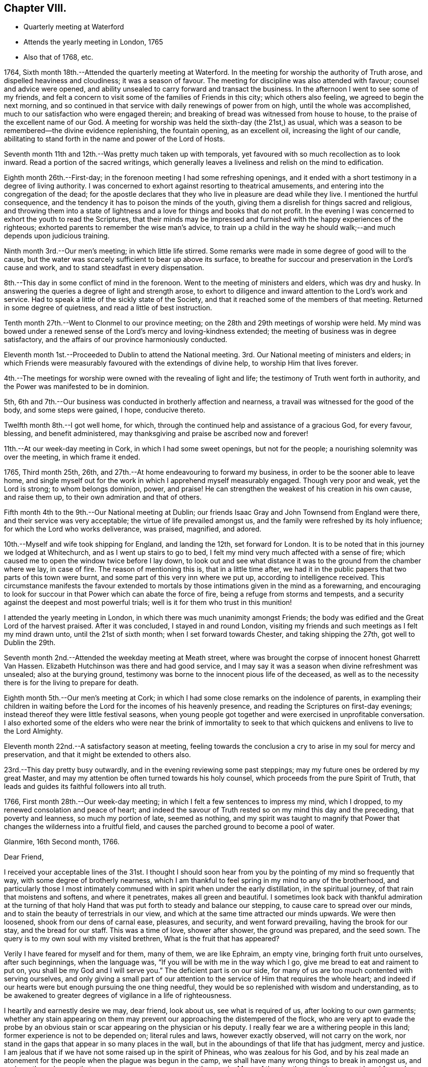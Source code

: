 == Chapter VIII.

[.chapter-synopsis]
* Quarterly meeting at Waterford
* Attends the yearly meeting in London, 1765
* Also that of 1768, etc.

1764, Sixth month 18th.--Attended the quarterly meeting at Waterford.
In the meeting for worship the authority of Truth arose,
and dispelled heaviness and cloudiness; it was a season of favour.
The meeting for discipline was also attended with favour; counsel and advice were opened,
and ability unsealed to carry forward and transact the business.
In the afternoon I went to see some of my friends,
and felt a concern to visit some of the families of Friends in this city;
which others also feeling, we agreed to begin the next morning,
and so continued in that service with daily renewings of power from on high,
until the whole was accomplished, much to our satisfaction who were engaged therein;
and breaking of bread was witnessed from house to house,
to the praise of the excellent name of our God.
A meeting for worship was held the sixth-day (the 21st,) as usual,
which was a season to be remembered--the divine evidence replenishing,
the fountain opening, as an excellent oil, increasing the light of our candle,
abilitating to stand forth in the name and power of the Lord of Hosts.

Seventh month 11th and 12th.--Was pretty much taken up with temporals,
yet favoured with so much recollection as to look inward.
Read a portion of the sacred writings,
which generally leaves a liveliness and relish on the mind to edification.

Eighth month 26th.--First-day; in the forenoon meeting I had some refreshing openings,
and it ended with a short testimony in a degree of living authority.
I was concerned to exhort against resorting to theatrical amusements,
and entering into the congregation of the dead;
for the apostle declares that they who live in pleasure are dead while they live.
I mentioned the hurtful consequence,
and the tendency it has to poison the minds of the youth,
giving them a disrelish for things sacred and religious,
and throwing them into a state of lightness and
a love for things and books that do not profit.
In the evening I was concerned to exhort the youth to read the Scriptures,
that their minds may be impressed and furnished
with the happy experiences of the righteous;
exhorted parents to remember the wise man`'s advice,
to train up a child in the way he should walk;--and much depends upon judicious training.

Ninth month 3rd.--Our men`'s meeting; in which little life stirred.
Some remarks were made in some degree of good will to the cause,
but the water was scarcely sufficient to bear up above its surface,
to breathe for succour and preservation in the Lord`'s cause and work,
and to stand steadfast in every dispensation.

8th.--This day in some conflict of mind in the forenoon.
Went to the meeting of ministers and elders, which was dry and husky.
In answering the queries a degree of light and strength arose,
to exhort to diligence and inward attention to the Lord`'s work and service.
Had to speak a little of the sickly state of the Society,
and that it reached some of the members of that meeting.
Returned in some degree of quietness, and read a little of best instruction.

Tenth month 27th.--Went to Clonmel to our province meeting;
on the 28th and 29th meetings of worship were held.
My mind was bowed under a renewed sense of the Lord`'s mercy and loving-kindness extended;
the meeting of business was in degree satisfactory,
and the affairs of our province harmoniously conducted.

Eleventh month 1st.--Proceeded to Dublin to attend the National meeting.
3rd. Our National meeting of ministers and elders;
in which Friends were measurably favoured with the extendings of divine help,
to worship Him that lives forever.

4th.--The meetings for worship were owned with the revealing of light and life;
the testimony of Truth went forth in authority,
and the Power was manifested to be in dominion.

5th, 6th and 7th.--Our business was conducted in brotherly affection and nearness,
a travail was witnessed for the good of the body, and some steps were gained, I hope,
conducive thereto.

Twelfth month 8th.--I got well home, for which,
through the continued help and assistance of a gracious God, for every favour, blessing,
and benefit administered, may thanksgiving and praise be ascribed now and forever!

11th.--At our week-day meeting in Cork, in which I had some sweet openings,
but not for the people; a nourishing solemnity was over the meeting,
in which frame it ended.

1765, Third month 25th, 26th, and 27th.--At home endeavouring to forward my business,
in order to be the sooner able to leave home,
and single myself out for the work in which I apprehend myself measurably engaged.
Though very poor and weak, yet the Lord is strong; to whom belongs dominion, power,
and praise!
He can strengthen the weakest of his creation in his own cause, and raise them up,
to their own admiration and that of others.

Fifth month 4th to the 9th.--Our National meeting at Dublin;
our friends Isaac Gray and John Townsend from England were there,
and their service was very acceptable; the virtue of life prevailed amongst us,
and the family were refreshed by its holy influence;
for which the Lord who works deliverance, was praised, magnified, and adored.

10th.--Myself and wife took shipping for England, and landing the 12th,
set forward for London.
It is to be noted that in this journey we lodged at Whitechurch,
and as I went up stairs to go to bed,
I felt my mind very much affected with a sense of fire;
which caused me to open the window twice before I lay down,
to look out and see what distance it was to the ground from the chamber where we lay,
in case of fire.
The reason of mentioning this is, that in a little time after,
we had it in the public papers that two parts of this town were burnt,
and some part of this very inn where we put up, according to intelligence received.
This circumstance manifests the favour extended to mortals by
those intimations given in the mind as a forewarning,
and encouraging to look for succour in that Power which can abate the force of fire,
being a refuge from storms and tempests,
and a security against the deepest and most powerful trials;
well is it for them who trust in this munition!

I attended the yearly meeting in London,
in which there was much unanimity amongst Friends;
the body was edified and the Great Lord of the harvest praised.
After it was concluded, I stayed in and round London,
visiting my friends and such meetings as I felt my mind drawn unto,
until the 21st of sixth month; when I set forward towards Chester,
and taking shipping the 27th, got well to Dublin the 29th.

Seventh month 2nd.--Attended the weekday meeting at Meath street,
where was brought the corpse of innocent honest Gharrett Van Hassen.
Elizabeth Hutchinson was there and had good service,
and I may say it was a season when divine refreshment was unsealed;
also at the burying ground,
testimony was borne to the innocent pious life of the deceased,
as well as to the necessity there is for the living to prepare for death.

Eighth month 5th.--Our men`'s meeting at Cork;
in which I had some close remarks on the indolence of parents,
in exampling their children in waiting before the Lord
for the incomes of his heavenly presence,
and reading the Scriptures on first-day evenings;
instead thereof they were little festival seasons,
when young people got together and were exercised in unprofitable conversation.
I also exhorted some of the elders who were near the brink of immortality to
seek to that which quickens and enlivens to live to the Lord Almighty.

Eleventh month 22nd.--A satisfactory season at meeting,
feeling towards the conclusion a cry to arise in my soul for mercy and preservation,
and that it might be extended to others also.

23rd.--This day pretty busy outwardly, and in the evening reviewing some past steppings;
may my future ones be ordered by my great Master,
and may my attention be often turned towards his holy counsel,
which proceeds from the pure Spirit of Truth,
that leads and guides its faithful followers into all truth.

1766, First month 28th.--Our week-day meeting;
in which I felt a few sentences to impress my mind, which I dropped,
to my renewed consolation and peace of heart;
and indeed the savour of Truth rested so on my mind this day and the preceding,
that poverty and leanness, so much my portion of late, seemed as nothing,
and my spirit was taught to magnify that Power that
changes the wilderness into a fruitful field,
and causes the parched ground to become a pool of water.

[.embedded-content-document.letter]
--

[.signed-section-context-open]
Glanmire, 16th Second month, 1766.

[.salutation]
Dear Friend,

I received your acceptable lines of the 31st. I thought I
should soon hear from you by the pointing of my mind so frequently that way,
with some degree of brotherly nearness,
which I am thankful to feel spring in my mind to any of the brotherhood,
and particularly those I most intimately communed with
in spirit when under the early distillation,
in the spiritual journey, of that rain that moistens and softens,
and where it penetrates, makes all green and beautiful.
I sometimes look back with thankful admiration at the turning of that
holy Hand that was put forth to steady and balance our stepping,
to cause care to spread over our minds,
and to stain the beauty of terrestrials in our view,
and which at the same time attracted our minds upwards.
We were then loosened, shook from our dens of carnal ease, pleasures, and security,
and went forward prevailing, having the brook for our stay, and the bread for our staff.
This was a time of love, shower after shower, the ground was prepared, and the seed sown.
The query is to my own soul with my visited brethren, What is the fruit that has appeared?

Verily I have feared for myself and for them, many of them, we are like Ephraim,
an empty vine, bringing forth fruit unto ourselves, after such beginnings,
when the language was, "`If you will be with me in the way which I go,
give me bread to eat and raiment to put on, you shall be my God and I will serve you.`"
The deficient part is on our side,
for many of us are too much contented with serving ourselves,
and only giving a small part of our attention to
the service of Him that requires the whole heart;
and indeed if our hearts were but enough pursuing the one thing needful,
they would be so replenished with wisdom and understanding,
as to be awakened to greater degrees of vigilance in a life of righteousness.

I heartily and earnestly desire we may, dear friend, look about us,
see what is required of us, after looking to our own garments;
whether any stain appearing on them may prevent
our approaching the distempered of the flock,
who are very apt to evade the probe by an obvious stain
or scar appearing on the physician or his deputy.
I really fear we are a withering people in this land;
former experience is not to be depended on; literal rules and laws,
however exactly observed, will not carry on the work,
nor stand in the gaps that appear in so many places in the wall,
but in the aboundings of that life that has judgment, mercy and justice.
I am jealous that if we have not some raised up in the spirit of Phineas,
who was zealous for his God,
and by his zeal made an atonement for the people when the plague was begun in the camp,
we shall have many wrong things to break in amongst us,
and perhaps through some that may appear as princes amongst the people.
Many of the sins that crept in amongst Israel formerly,
were through the priests and the princes,
and whenever the distemper catches the first rank it soon spreads amongst the host.
May the Lord our God stir up the pure mind in each of his visited children,
that their chief and principal care may be in looking to the law and testimony;
for as we honour this, and prefer it before our chiefest joy,
a blessing accompanies the exercise and care, and we grow in heavenly riches.
And where the eye is turned to accumulate earthly riches,
it slides into a state of indifference as to the vitals of religion,
a superficial care seems visible; when convenience will admit, services are performed;
and so dimness, drowsiness, and death prevail.
This is very much the state of the churches in many places,
and sorrowfully so in this quarter.
May the Lord Almighty cause fight to break upon
us that we may be delivered from every death!

May the good Spirit work all our works in us, and for us,
that we lack nothing of that weight of glory,
which will entitle us to sing amongst the sons of God a song of salvation and victory.
My heart nearly and warmly salutes you, etc., etc.,
which continues me your affectionate and real friend,

[.signed-section-signature]
Samuel Neale

--

[.embedded-content-document.letter]
--

[.signed-section-context-open]
Glanmire, 4th of fourth month, 1766.

[.salutation]
My Dear Friend,

Yours I received with affectionate nearness.
Let me write or speak to you sometimes a little closely,
I have nothing in it but good-will.
I desire the same freedom may be used to me;
we ought to be as spurs one to the other to quicken our care and diligence,
when in our domestic lots we are ready to be tinctured with worldly cares,
that to this day choke the seed of the kingdom,
hindering our seeing in such a degree of clearness as if we waited more deeply and
attentively for the unsealing of that spring which is the believer`'s satisfaction.
Specious are the excuses always at hand, which the pilgrim is apt to join with,
to multiply a little more liberty to the carnal part, that deserves death by denial.
I speak my own experience, and perhaps it is also my friends, and is it not our duty,
and ought to be our principal care, to search after death upon self;
the more we abstain from it and save its head, the harder work we make in the end,
and the longer the glorious design of existence is baffled.
I often eye the path, by having the view opened to me,
in which the Christian ought to walk; it is strait and narrow, but purity may pass it;
the greater mixture we have, the more difficult I see it plainly,
and this makes this path so much avoided, and so destitute of travellers.
Some would willingly walk in it provided they could introduce such and such beloveds;
they are too cumbersome and cannot abide the glory of this path,
are in a dying condition while in it,
and this I believe is the cause why so many
leave it and turn again to the beggarly elements;
who after beginning in the spirit, they think to be made perfect by the flesh.
Or alter knowing the day of the Lord to come upon those
things that were as pleasant pictures or fenced towers,
where they had fortified themselves,
think they may take greater liberties now as they grow in experience,
and so are for erecting a standard of their own,
assigning limits and bounds to themselves, forgetting the covenant,
"`If you will be with me, give me food and raiment,`" etc.;
little served in the day of infancy, now it is multiplied beyond expectation,
and for the utility of the search a reason assigned.

My mind, on taking a view of the visited in this nation, has been distressed.
I include my own state with them; had we all been more honest to our feelings,
I am persuaded we should be more established;
and yet I know there are still several who love the Lord,
and delight in feeling after His presence when easily come at:
But by much watching they become weary and faint in their minds,
seek for relief in their earthly enjoyments;
and so slide by little from that dependence that craves bread from the Divine treasury.
The Lord is just and equal in all his ways; He rewards in due season the devoted,
honest and industrious; though He may seem to tarry long,
yet when He comes his reward is with Him, and He is glorious in his arising,
for He scatters every enemy.
There are that would be heirs of two kingdoms; but this cannot be,
we must relinquish one or the other;
and there is this encouragement for holding to the kingdom of righteousness,
that every necessary thing will be added.--Life seems less in dominion in our meetings,
the people less attentive I think to their duties, and lethargy prevails;
leprosy has appeared where light had its abode,
so that I am ready to fear we shall scarcely be a people to administer the law.
We have been visited by Ann Kenyon from Liverpool,
her service seemed to awaken and arouse,
and show she was much in the state of our meeting.
According to my judgment, she seems to carry a sharp weapon, and yet wins the people.
After her came dear William Reckitt, who stayed with us a week;
the authority and virtue of Truth accompanies him,
and an ornamental conduct sets home his doctrine.
Our united love is to you both, my dear friends, also to your father, mother,
and others in your freedom, which continues me in steadfast friendship your near friend,

[.signed-section-signature]
Samuel Neale.

--

Seventh month 21st.--This day employed about my outward concerns;--my
mind was in a state of toil,--had but very little time in retirement,
felt inward poverty and a real lack of bread.

22nd.--Engaged as yesterday,
the mind a little more free and less susceptible
of the strippings of that heavenly clothing,
which is its strength and beauty.

23rd and 24th.--Much employed about my outward affairs;
sometimes felt a desire spring up to be more sustained by grace,
which quickened prayer to intercede for it in a short exclamation.

1768, Fifth month 11th.--After having attended the National meeting in Dublin,
I embarked for Holyhead, and landing safely,
attended many meetings prior to being at the yearly meeting in London.
Visited several meetings and Friends in that city;
returned through part of Scotland to the north of Ireland,
taking meetings in many places; and on the 16th of ninth month, got well home,
after a long absence; thanks to the mercy of a holy all gracious Providence,
who lives and reigns forever!
Favour and mercy have been extended to me through this journey;
for which may a fresh dedication of soul and spirit to the
Lord`'s service attend me to the latest period of my life.

1769, Third month 15th.--Indisposed by a cold and rheumatic pain;
but by applying some simple things found relief,
which I look upon as a favour from heaven;
for any abatement of pain and misery cannot be obtained but by the mediation
and interposition of that which is superior to the disorders of nature;
and this is in the administration of the mercy of our God,
who has endued one part of the creation (plants, medicines,
etc.,) with virtue to counteract that which is permitted to distress mankind, as pain,
sickness, etc.; therefore the Lord our God is still merciful, long-suffering,
and abundant in goodness and truth.

16th, 17th, and 18th.--Still at home and rather better.
Had several of my friends call on me; read several experiences,
all I hope tending to profit.
Felt some painful conflict from the counteracting of a
spirit that has worked its own downfall by rebellion,
and has lain sore on me at times for discharging myself with honesty and integrity;
I have thought it was permitted in the wisdom and mercy of the Lord my God,
to bring me more and more to lean on him, the eternal Rock of strength,
that His presence and power may be my rock, refuge, and stay,
in every strait and difficulty.

19th.--I was at meeting, in which I felt quietude,
and in the conclusion some little matter was impressed on my mind as a caution to
drop with respect to associating with the spirit and temper of the world;
and I had to show how contrary it is to Christ`'s doctrine,
who said,--"`If you were of the world, the world would love its own,
but because I have chosen you out of the world, therefore the world hates you.`"
Those therefore that are joined to the spirit of the world, cannot be disciples of Jesus;
whose kingdom is not of this world.

Fourth month 2nd.-First-day, was at both meetings; the forenoon meeting was dull, large,
and heavy, on account of the inattention of many barren professors.
In the latter part I had a testimony to bear against double-mindedness,--the
iniquity of it in religious matters being very apparent to my mind;
even amongst men in civil affairs it was very deformed and misshapen.
Hypocrisy and deceit are inconsistent with the nature of religion and virtue;
no appearance of sanctity should shelter wrong actions,
as the nature of the crime was displayed in the
character of Ananias and his wife Sapphira,
who out of appearance and show sold their land,
but retained some of the price for sinister views, which was not unknown to the apostle,
nor to that glorious Power they thought in part to serve,
and for their double-mindedness they lost their lives;
as many now do their spiritual lives, who cloak themselves with hypocrisy and deceit.

30th.--First-day; both meetings very full, not much said by way of testimony.
The unsealing of the fountain is only in the will of Him, who is the Life,
Light and strength, and when He is pleased His servants should be silent;
may they ever be so!

Sixth month 6th.--Went to Kinsale to be at an appointed
meeting for Sarah Taylor and Alice Rigg,
from England, which was pretty large and the people sober,
considering the youth that were present,
who were unacquainted with the nature of the cross of Christ,
and very restless in their own places of worship.
On the whole things were well, and I trust the Great name was glorified.
In the afternoon I was at the funeral of A. F. with the above Friends;
where was a great concourse of people,
who behaved rudely and indecently in endeavouring to
get into the grave-yard before the proper time;
the testimony of Truth went forth in demonstration and power.
This man A. F., was well gifted, well-accoutred,
and a serviceable man in his younger days;
but by being made too much use of by Friends in the several offices of the church,
he took too much upon him, became rather exalted, and did not abide enough in the lowly,
self-denying life of Truth; by which his spirit became too sufficient of himself,
and his sufficiency was not enough of God and the Spirit of His Son.
The fall of man is by little and little, not all at once;
his departure is established as he forgets the rock from which he was hewn,
and the hole of the pit from which he was digged; wrong is substituted for right,
and error for truth; a lording spirit prevails,
and so the poor creature falls into delusion, even to believe a lie!
May the harms of others be the warning of us, as a people who profess godliness;
that we may by standing close and low, as in the bottom of Jordan,
be kept alive unto the Lord God and the Lamb,
bringing up stones of memorial to the praise and salvation of our God; Amen!

+++A+++. F. was a man of good capacity, good-natured to a large degree,
and was very compliant and obliging,
which made him much beloved by those of others as well as our own Society.
An inclination to gratify a passion which has overthrown many, was his foible;
and though it began by a seeming temperance, yet habit confirmed a love for it,
and so by little and little the passion strengthened as it was gratified,
and became master of the man; which increased so powerfully,
as to weaken and enfeeble his love for God and man.
The good cause he once delighted in, and was an advocate for, he neglected,
and so was bound to his Delilah,
by which he became dim if not totally blind with
respect to spiritual sight and discerning;
thus he lost his place in the mystical body,
and became a fruitless branch in the Lord`'s vineyard!
May the sight and sense of such objects as this arouse us to vigilance and diligence,
that in the end we may be blessed with a mansion in the realms of light and immortality!

Seventh month 23rd.--This afternoon the prospect of a former opening affected my mind,
accompanied by these words: "`No man having put his hand to the plough, and looking back,
is fit for the kingdom.`"
My heart, I hope, is not haughty, nor mine eyes lofty;
I think I am willing to be anything or to do anything,
when I am truly sensible it is required, and that I feel strength for it.
May all fruit be fully ripe before it be plucked, or handed forth to others!
This prospect has often appeared to me within these ten years past,
and I hope I may be enabled to say,--"`Not my will, but yours be done!`"

Eighth month 16th.--This day, poor and low in spirit;
the view of distant labour and exercise is affecting, but I hope to be resigned,
even to death.

Ninth month 21st.--Went to Limerick, and was next day at a meeting for worship,
which preceded their meeting for business.
The queries were answered when men and women Friends were present;
and they were spoken to in the openings of Truth,
and the advantages and disadvantages pointed out
attending faithfulness and unfaithfulness,
consistency and inconsistency.
On the whole it was to satisfaction.

23rd, 24th and 25th.--I attended the quarterly meeting there.
The meetings for worship were dull and heavy,
on account of the languid state of many in profession amongst us;--the carnal security,
the ease, the formality of some, were hurtful to the youth,
and destructive to the real religious advancement of the soul in righteousness and truth;
many close things were spoken in the tenderness of love,
and the meeting for discipline was I hope to edification.

Stayed in Limerick until the 3rd of the tenth month,
visiting the families of Friends by appointment of the quarterly meeting.
Afterwards I visited Friends of Ross meeting,
and though they are poor and lean every way, the visit was much to my satisfaction.
We were many times filled with the virtue of Truth,
in which we ministered to the states we visited; many were reached, and several roused,
which I trust will prove effectual to some to be what they should be.
We were deeply baptized on their account.
I am firmly of opinion it will stand against them in the great day of account,
if they turn not to an amendment of life and to Him who died for them and all mankind.
I had much peace in conforming to this secret impulse and inward draft of duty,
and this day`'s work crowned I thought the whole,--
blessed be the name of Israel`'s King forever,
who replenishes,
sustains and rewards all those who are faithful
to the law and commandment revealed in the heart.
Returned home with my dear wife, the 3rd and 4th of tenth month,
and found my family and affairs as much to my satisfaction as I could expect,
which I always do when abroad in the service of the Great
Master,--to whom be praise and adoration ascribed forever.

Twelfth month 23rd.--Attended our meeting for ministers and elders.
Things stirred in the life to our mutual comfort,
and testimony was borne to the mercy and goodness of a gracious God;
who sometimes by his love works on us, as on Aaron`'s rod, by making it bud,
blossom and bring forth ripe almonds in one night, though before in a state of dryness;
and it is the Divine Power still, that quickens and makes us alive in the church,
by which we live unto God.
As He has chosen us for His work,
let us not entangle ourselves with the inordinate cares of this life, that we may,
as good soldiers, please Him the holy Captain.

26th.--If we would but keep little and low enough, we should be a favoured people,
for the Lord delights in the humble and low in heart.
He does not reveal himself to the high, the wise, and the prudent of this world;
for the apostle says not many of these are called;
"`for God has chosen the weak things of the world to confound the wise,
and things that are not, to bring to naught things that are,
that no flesh may glory in His presence;`"--and the reason to me is very plain,
because the wise, the strong and the prudent,
depending much on their own parts and powers, are not willing to be chosen,
and so remain contentedly in a state of unrenewed nature,
without having it subdued and brought under by the power of grace.

29th.--The meeting at Cork was rather a dull one; though I had some openings,
and some little access in spirit to that holy table,
which is always richly furnished for all ranks and classes of the people,
of whatsoever constitutions they may be, if but real children,
born of the incorruptible Seed, and growing in it from stature to stature.

1770, Second month 5th.--This day about domestic affairs,
in which I had some intervals of reflection to look
towards an inheritance amongst the children of light;
some glimpses of a very important nature, in which I trust I stand resigned.
Read some instructive experiences in the evening.

Third month 14th and 15th.--These two days engaged about my domestic concerns;
in which I was much taken up, preparing to leave home with ease and propriety.
Weight and depression are very much my attendants from a variety of considerations.
At times I am easy and thankful,
and sometimes I hope living closer to the Life that quickens and makes alive;
but harassing cares retard,
and yet again I am sometimes sensible that business within bounds,
is healthful both for body and mind.
May the strength of sacred aid and instruction be revealed,
to support and sustain through the ups and downs I am to pass through in this low world,
that at last I may centre in peace and safety in a glorious hereafter!

20th.--This day we appointed a meeting for our youth,
and had several minutes read to them,
in which service we felt strength and instruction renewed;
for which I trust we shall return the praise where due.
In the evening we began the family visit, and were favoured with a fresh seal,
that the Lord our God owns this service in His church and amongst His people.
We went forward in this laborious work till the 31st,
in which the mercy and sustaining help of a gracious Helper were witnessed,
to the mutual refreshment of those who were engaged in this work;
in several places manifest proofs were given that it had a good effect.
O! that it may not be like the morning cloud and early dew, that quickly pass away!
It was a time of renewing of light and strength; some were harnessed into this service,
though young in the work, which I trust will bind them to the law and testimony,
not to put it off.
 
Fourth month 1st.--Attended our meetings today, in which I was concerned in testimony.
The afternoon meeting was the most satisfactory both as to life and testimony;
the early beginners in the work of purification were encouraged,
even those whose warfare was but just beginning, and their fuel for the inward fire,
green and strong, the action of which frequently gives pain.
But as this day of trial is endured, it works the great work of humiliation,
and then sanctification,
which leads to such a state of subordination and
resignation as fits for the image and stamp of purity.
Returned home in the evening easy and thankful in spirit.

2nd.--I feel great sinking and depression of spirit,
under the exercise that daily attends me, in looking towards a distant land.
The season seems not far off that I must move in acquainting my friends thereof.
May saving help animate to give all up, and may it attend my progress,
that at last I may have the answer of "`Well done!`"
I often look at my weakness for so great a work,
but may obedience be willingly kept pace with,
that my great Lord may be followed in His leadings, even into suffering, into baptism,
yes, into death! that life and immortality may be attained in the end.

12th.--This day engaged about my domestic affairs, which I attended to with diligence,
in preparing to leave them;
as it is the indispensable duty of all to order their families
in such a manner as to be the better capable of leaving them,
when the word of command comes with force and authority.

15th.--At an adjournment of our men`'s meeting,
I informed Friends of the concern I had long felt,
to visit some of the meetings of Friends in North America;
which concern affected the minds of many, and indeed very much tendered my own,
from the weight and importance of the engagement,
which has attended me for so long a time, both by day and by night,
in sickness and in health.
It was taken into consideration, and an appointment made to draw up a certificate.

23rd.--Our men`'s meeting was held this day,
where my certificate was signed for my visit to the continent of America;
in which meeting I had to mention my feelings respecting the same in much brokenness,
with an exhortation to my friends to endeavour each to
discharge themselves faithfully in the Lord`'s service,
and to endeavour to keep a conscience void of offence towards God and man;
that so a crown of life may be their portion at last!

Fifth month 5th.--At Dublin;
our meeting of ministers and elders was held as usual
previous to the National half-year`'s meeting.
The breaking of bread was mercifully known,
and the living a little enriched by Divine Goodness and encouraged to hold on their way.
In this meeting I laid my concern before Friends
respecting my intention of visiting America,
in which sympathy seemed to circulate; an appointment was made to draw up a certificate.
My mind was much affected in feeling the weight
of this exercise and laying it before Friends;
however, I felt much ease in my friends having the concern laid before them.

6th, 7th, 8th, and 9th.--The meetings were held in course;
the weighty and helping sense of Truth was mercifully witnessed to circulate amongst us,
the living were comforted, and the forgetful reminded of their duty;
on the whole it was a blessed helping season to some of the feeble-minded,
whose faith was but low and their spring almost dried up.

Seventh month 14th.--This day had a most sweet and comfortable opportunity
in company with our dear English Friends Jane Crossfield and Jane Routh,
tending to great encouragement in my present prospect.
We were mercifully sustained and replenished with a shower of Divine love,
in which it may be truly said our affections were raised to things above,
which are enduring and exalted.
May every favour and blessing received establish our
faith in that Power which is stronger than death!

31st.--In much pain from a rheumatic disorder.
The beauties of creation,
prosperity and even social interaction is shaded with
clouds of darkness in the dominion of pain of body;
a quickness of feeling remote from patience is apt to attend,
in which seasons we are always less amiable to
those we have heretofore been very dear to.
May every dispensation be blessed to us, that it may work for good,
and point to the path which leads to holiness;
that by pursuing it through every trial and besetment,
we may be established forever in eternal life and light!

Eighth month 1st, 2nd, 3rd, and 4th.--These four days in a state of conflict, restless,
and uneasy; rather freer from pain than the week before;
a very little thing disorders this machine.
What poor beings mortals are when grieved by sickness and pain;
it eminently shows where our dependence ought to be,
and that nothing more distinguishingly relieves than
placing our trust on the Lord`'s arm of everlasting help,
with whom there is health for sickness, light for darkness,
and the breaking in of peaceful serenity for the most annoying affliction.

20th.--Preparing to go on board ship; felt tranquil in spirit,
and quite easy with respect to all things in nature; it is the work of grace;
nothing short of its virtue could reduce to submission and subjection;
and cause an entire relinquishing of things temporal,
to follow after things that are eternal.
The work is the Lord`'s and the praise and glory of all be ascribed to his great Name;
who is worthy to be renowned by every generation of man, for His mercies endure forever!

[.embedded-content-document.letter]
--

[.letter-heading]
To Robert Dudley

[.signed-section-context-open]
Glanmire, 20th of Eighth month, 1770.

[.salutation]
Dear Friend,

I had your letter in answer to mine,
which gave me pleasure in various respects;
your commemoration of the favours and blessings
of heaven dispensed to you in your infant state,
when like Jacob you went from your Father`'s house, only with your staff;
and now you have become two bands, by the shedding of the blessings on your head, which,
as lived under, will increase and multiply still to greater degrees of dominion.

Be attentive therefore, dear friend, to the motion of Light;
allow yourself to be girded by the holy girdle,
and your back will be strengthened for work,
your standing will be pronounced sure by your stability,
and your head will be covered in the day of battle.
I am not insensible how men are attacked by the grand enemy;
if he fails when he have them in one position, he attempts to draw them from it,
to another, with a view to better success.
If the banner be over us,
in the limitation assigned by the Guardian Angel of preservation, let us keep under it,
and we shall be secure; the enemy will not be able to prevail against us,
when we have the glorious fence of the Lord`'s appointment.

There are seasons when the affectionate part is up in man,
and proposes things agreeable to nature in ourselves, that we are ready to comply with.
This sometimes makes the way intricate to ourselves;
for when we bring it to the standard to be tried, it is deficient in weight and purity,
and will not pass the trial before the Judge.
I have missed in this respect; therefore I drop the caution to my friend,
to beware of giving expectation,
before it is tried in the balance of the sanctuary,--
kings`' children should always preserve their dignity,
by taking heed how they mix among the people,
and their associations and alliance ought to be with the royal lineage;
in this the King of kings is honoured and our own dignity preserved.
I do not mean this with respect to your present depending affair in England;
I mean with respect to others, whom we converse with and are sometimes amongst,
both male and female, though it may hold good in both.

There are many more talkers of the Truth, than walkers in it, whose mouth flatters,
and whose tongues are their own, and ought to be stopped.
Though they appear to be something in word and show,
when they come into their ranks and appear among the disciplined army,
they are not noticed or sent forth against the Goliaths of the day;
it is only those who are anointed and appointed, armed and accoutred,
that can face the battle.

May we, dear friend, dwell with the consuming virtue of the Spirit;
that we may still be refined.
I would just say, with respect to the present depending affair,
do not be too hasty or precipitate; weigh it,--and ever remember, that he that believes,
makes not haste; there are many things to be looked at,--your place, your friend`'s place.
Things with a fair face of prospect, may be shaded with a gloom;
sweet things in enjoyment, may change to bitter, like the book we read of,
that was in the mouth sweet (the palate) but was in the belly, bitter.

I would not cast anything before you,
to embarrass or overwhelm,---but simply speak my feelings.
Relinquishing for the cause, in our affections, enriches often,
in a spiritual and temporal sense, and it is often tenfold restored.
It was said in the recapitulation of the many blessings dispensed to David,
after showing him what he was, "`and if this had not been enough,
I would have done much more.`"
This was done when he was taken off his watch,
and allowed his affections to sport with a beauteous object, which in the end,
made him flee before his enemy.
This you may think not similar to your present state,--yet it points to obedience,
the dedication and consecration that ought to attend a being who is
raised to eminence by the interposition of a Supreme Power,
in order to show forth His praise in him.

The satisfaction resulting from your letter on this subject, was great, because,
with respect to a removal, in looking at it, I think you tells me,
you never saw light shine upon it; this,
satisfaction arises from my being of the same sentiment, and one in judgment,
when most capable of judging, and to feel for myself and my friends.
Let this affair therefore, be hewn and squared in the mount, before it is adopted;
and let there be no sound of an artificial tool in bringing it about,
that the substituting a member from one part of the body to another,
may be the Lord`'s work,
and then it will be useful and to the comfort and edification of the body, the church,
I sympathize with you and your friend.
I love you both in the Truth; and my desire is,
that you may be conducted in wisdom in bringing it forward,
or in finally letting it drop; and for every sacrifice thus made,
it will be amply made up by the replacing of one in its stead,
in which your acceptance will stand, your faith be confirmed,
and your righteousness be proved, as was faithful Abraham`'s. I am now, dear friend,
on the eve of my departure.
I stole this little season from hurry to converse with you, and tell you how I have felt.
My things are all gone on board, and on the morrow I expect to embark.
A letter from John Oxley informs me,
his brother expected to get clear of the land about the 5th of the coming month,
by a letter received, so that we may have some expectation to meet; if at all soon,
in the western world.
A correspondence with you will be agreeable,
as a little intelligence in a strange land is very pleasing to pilgrims.
I should have been pleased to hear what you intends,
and how you feels with respect to going over the water soon.
Keep your integrity, and put yourself in seeking keeping of a faithful Creator,
that sleeps not by day, nor slumbers by night.
Consider yourself at his disposal,--not man`'s, of any kind, neither R. Dudley,
nor any other man, that is but flesh, consequently frail.

Farewell!--may wisdom and knowledge be the stability of your time while on earth;
and may the fear of the Lord prove your glory,--in which desire,
I remain your truly loving friend.

[.signed-section-signature]
Samuel Neale.

--
